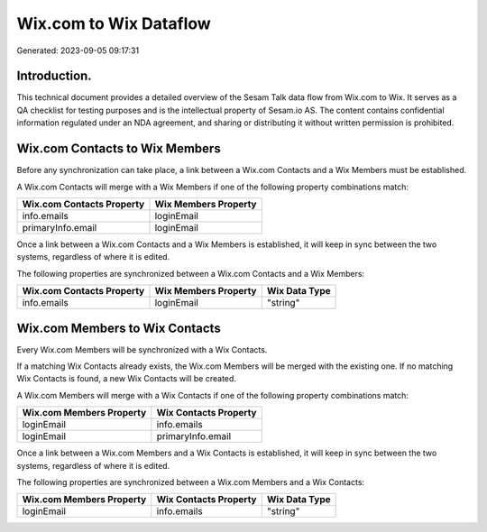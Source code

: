 =======================
Wix.com to Wix Dataflow
=======================

Generated: 2023-09-05 09:17:31

Introduction.
------------

This technical document provides a detailed overview of the Sesam Talk data flow from Wix.com to Wix. It serves as a QA checklist for testing purposes and is the intellectual property of Sesam.io AS. The content contains confidential information regulated under an NDA agreement, and sharing or distributing it without written permission is prohibited.

Wix.com Contacts to Wix Members
-------------------------------
Before any synchronization can take place, a link between a Wix.com Contacts and a Wix Members must be established.

A Wix.com Contacts will merge with a Wix Members if one of the following property combinations match:

.. list-table::
   :header-rows: 1

   * - Wix.com Contacts Property
     - Wix Members Property
   * - info.emails
     - loginEmail
   * - primaryInfo.email
     - loginEmail

Once a link between a Wix.com Contacts and a Wix Members is established, it will keep in sync between the two systems, regardless of where it is edited.

The following properties are synchronized between a Wix.com Contacts and a Wix Members:

.. list-table::
   :header-rows: 1

   * - Wix.com Contacts Property
     - Wix Members Property
     - Wix Data Type
   * - info.emails
     - loginEmail
     - "string"


Wix.com Members to Wix Contacts
-------------------------------
Every Wix.com Members will be synchronized with a Wix Contacts.

If a matching Wix Contacts already exists, the Wix.com Members will be merged with the existing one.
If no matching Wix Contacts is found, a new Wix Contacts will be created.

A Wix.com Members will merge with a Wix Contacts if one of the following property combinations match:

.. list-table::
   :header-rows: 1

   * - Wix.com Members Property
     - Wix Contacts Property
   * - loginEmail
     - info.emails
   * - loginEmail
     - primaryInfo.email

Once a link between a Wix.com Members and a Wix Contacts is established, it will keep in sync between the two systems, regardless of where it is edited.

The following properties are synchronized between a Wix.com Members and a Wix Contacts:

.. list-table::
   :header-rows: 1

   * - Wix.com Members Property
     - Wix Contacts Property
     - Wix Data Type
   * - loginEmail
     - info.emails
     - "string"

